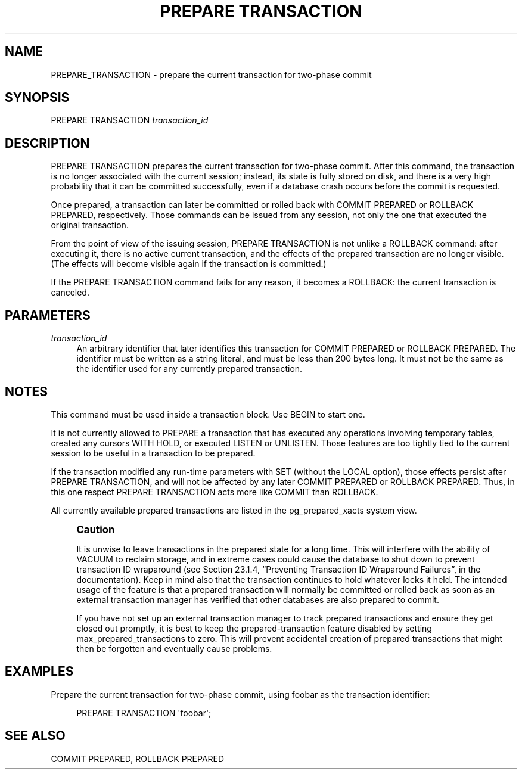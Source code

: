 '\" t
.\"     Title: PREPARE TRANSACTION
.\"    Author: The PostgreSQL Global Development Group
.\" Generator: DocBook XSL Stylesheets v1.75.1 <http://docbook.sf.net/>
.\"      Date: 2009-12-01
.\"    Manual: PostgreSQL snapshot Documentation
.\"    Source: PostgreSQL snapshot
.\"  Language: English
.\"
.TH "PREPARE TRANSACTION" "7" "2009-12-01" "PostgreSQL snapshot" "PostgreSQL snapshot Documentation"
.\" -----------------------------------------------------------------
.\" * set default formatting
.\" -----------------------------------------------------------------
.\" disable hyphenation
.nh
.\" disable justification (adjust text to left margin only)
.ad l
.\" -----------------------------------------------------------------
.\" * MAIN CONTENT STARTS HERE *
.\" -----------------------------------------------------------------
.SH "NAME"
PREPARE_TRANSACTION \- prepare the current transaction for two\-phase commit
.\" PREPARE TRANSACTION
.SH "SYNOPSIS"
.sp
.nf
PREPARE TRANSACTION \fItransaction_id\fR
.fi
.SH "DESCRIPTION"
.PP
PREPARE TRANSACTION
prepares the current transaction for two\-phase commit\&. After this command, the transaction is no longer associated with the current session; instead, its state is fully stored on disk, and there is a very high probability that it can be committed successfully, even if a database crash occurs before the commit is requested\&.
.PP
Once prepared, a transaction can later be committed or rolled back with
COMMIT PREPARED
or
ROLLBACK PREPARED, respectively\&. Those commands can be issued from any session, not only the one that executed the original transaction\&.
.PP
From the point of view of the issuing session,
PREPARE TRANSACTION
is not unlike a
ROLLBACK
command: after executing it, there is no active current transaction, and the effects of the prepared transaction are no longer visible\&. (The effects will become visible again if the transaction is committed\&.)
.PP
If the
PREPARE TRANSACTION
command fails for any reason, it becomes a
ROLLBACK: the current transaction is canceled\&.
.SH "PARAMETERS"
.PP
\fItransaction_id\fR
.RS 4
An arbitrary identifier that later identifies this transaction for
COMMIT PREPARED
or
ROLLBACK PREPARED\&. The identifier must be written as a string literal, and must be less than 200 bytes long\&. It must not be the same as the identifier used for any currently prepared transaction\&.
.RE
.SH "NOTES"
.PP
This command must be used inside a transaction block\&. Use
BEGIN
to start one\&.
.PP
It is not currently allowed to
PREPARE
a transaction that has executed any operations involving temporary tables, created any cursors
WITH HOLD, or executed
LISTEN
or
UNLISTEN\&. Those features are too tightly tied to the current session to be useful in a transaction to be prepared\&.
.PP
If the transaction modified any run\-time parameters with
SET
(without the
LOCAL
option), those effects persist after
PREPARE TRANSACTION, and will not be affected by any later
COMMIT PREPARED
or
ROLLBACK PREPARED\&. Thus, in this one respect
PREPARE TRANSACTION
acts more like
COMMIT
than
ROLLBACK\&.
.PP
All currently available prepared transactions are listed in the
pg_prepared_xacts
system view\&.
.if n \{\
.sp
.\}
.RS 4
.it 1 an-trap
.nr an-no-space-flag 1
.nr an-break-flag 1
.br
.ps +1
\fBCaution\fR
.ps -1
.br
.PP
It is unwise to leave transactions in the prepared state for a long time\&. This will interfere with the ability of
VACUUM
to reclaim storage, and in extreme cases could cause the database to shut down to prevent transaction ID wraparound (see
Section 23.1.4, \(lqPreventing Transaction ID Wraparound Failures\(rq, in the documentation)\&. Keep in mind also that the transaction continues to hold whatever locks it held\&. The intended usage of the feature is that a prepared transaction will normally be committed or rolled back as soon as an external transaction manager has verified that other databases are also prepared to commit\&.
.PP
If you have not set up an external transaction manager to track prepared transactions and ensure they get closed out promptly, it is best to keep the prepared\-transaction feature disabled by setting
max_prepared_transactions
to zero\&. This will prevent accidental creation of prepared transactions that might then be forgotten and eventually cause problems\&.
.sp .5v
.RE
.SH "EXAMPLES"
.PP
Prepare the current transaction for two\-phase commit, using
foobar
as the transaction identifier:
.sp
.if n \{\
.RS 4
.\}
.nf
PREPARE TRANSACTION \(aqfoobar\(aq;
.fi
.if n \{\
.RE
.\}
.SH "SEE ALSO"
COMMIT PREPARED, ROLLBACK PREPARED
